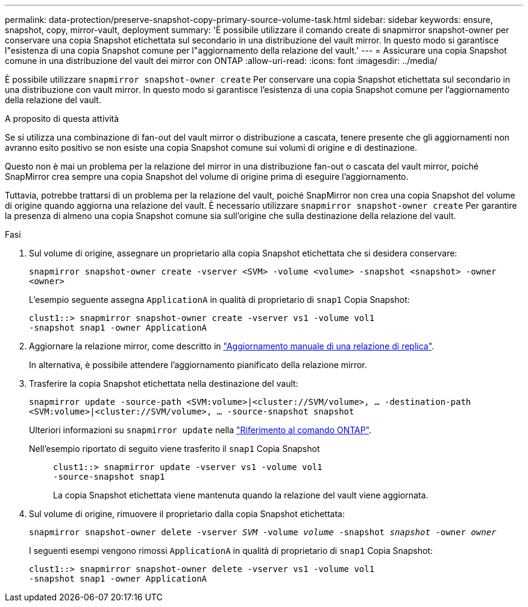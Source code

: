 ---
permalink: data-protection/preserve-snapshot-copy-primary-source-volume-task.html 
sidebar: sidebar 
keywords: ensure, snapshot, copy, mirror-vault, deployment 
summary: 'È possibile utilizzare il comando create di snapmirror snapshot-owner per conservare una copia Snapshot etichettata sul secondario in una distribuzione del vault mirror. In questo modo si garantisce l"esistenza di una copia Snapshot comune per l"aggiornamento della relazione del vault.' 
---
= Assicurare una copia Snapshot comune in una distribuzione del vault dei mirror con ONTAP
:allow-uri-read: 
:icons: font
:imagesdir: ../media/


[role="lead"]
È possibile utilizzare `snapmirror snapshot-owner create` Per conservare una copia Snapshot etichettata sul secondario in una distribuzione con vault mirror. In questo modo si garantisce l'esistenza di una copia Snapshot comune per l'aggiornamento della relazione del vault.

.A proposito di questa attività
Se si utilizza una combinazione di fan-out del vault mirror o distribuzione a cascata, tenere presente che gli aggiornamenti non avranno esito positivo se non esiste una copia Snapshot comune sui volumi di origine e di destinazione.

Questo non è mai un problema per la relazione del mirror in una distribuzione fan-out o cascata del vault mirror, poiché SnapMirror crea sempre una copia Snapshot del volume di origine prima di eseguire l'aggiornamento.

Tuttavia, potrebbe trattarsi di un problema per la relazione del vault, poiché SnapMirror non crea una copia Snapshot del volume di origine quando aggiorna una relazione del vault. È necessario utilizzare `snapmirror snapshot-owner create` Per garantire la presenza di almeno una copia Snapshot comune sia sull'origine che sulla destinazione della relazione del vault.

.Fasi
. Sul volume di origine, assegnare un proprietario alla copia Snapshot etichettata che si desidera conservare:
+
`snapmirror snapshot-owner create -vserver <SVM> -volume <volume> -snapshot <snapshot> -owner <owner>`

+
L'esempio seguente assegna `ApplicationA` in qualità di proprietario di `snap1` Copia Snapshot:

+
[listing]
----
clust1::> snapmirror snapshot-owner create -vserver vs1 -volume vol1
-snapshot snap1 -owner ApplicationA
----
. Aggiornare la relazione mirror, come descritto in link:update-replication-relationship-manual-task.html["Aggiornamento manuale di una relazione di replica"].
+
In alternativa, è possibile attendere l'aggiornamento pianificato della relazione mirror.

. Trasferire la copia Snapshot etichettata nella destinazione del vault:
+
`snapmirror update -source-path <SVM:volume>|<cluster://SVM/volume>, ... -destination-path <SVM:volume>|<cluster://SVM/volume>, ... -source-snapshot snapshot`

+
Ulteriori informazioni su `snapmirror update` nella link:https://docs.netapp.com/us-en/ontap-cli/snapmirror-update.html["Riferimento al comando ONTAP"^].

+
Nell'esempio riportato di seguito viene trasferito il `snap1` Copia Snapshot::
+
--
[listing]
----
clust1::> snapmirror update -vserver vs1 -volume vol1
-source-snapshot snap1
----
La copia Snapshot etichettata viene mantenuta quando la relazione del vault viene aggiornata.

--


. Sul volume di origine, rimuovere il proprietario dalla copia Snapshot etichettata:
+
`snapmirror snapshot-owner delete -vserver _SVM_ -volume _volume_ -snapshot _snapshot_ -owner _owner_`

+
I seguenti esempi vengono rimossi `ApplicationA` in qualità di proprietario di `snap1` Copia Snapshot:

+
[listing]
----
clust1::> snapmirror snapshot-owner delete -vserver vs1 -volume vol1
-snapshot snap1 -owner ApplicationA
----

